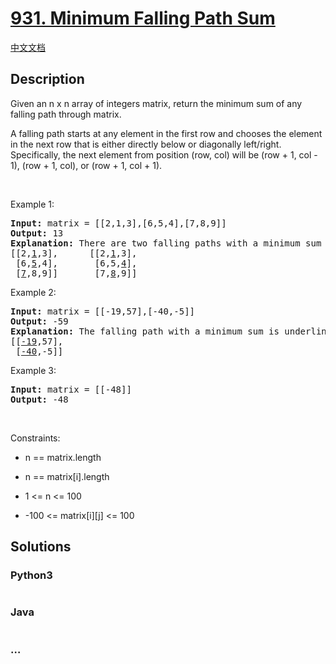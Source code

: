 * [[https://leetcode.com/problems/minimum-falling-path-sum][931. Minimum
Falling Path Sum]]
  :PROPERTIES:
  :CUSTOM_ID: minimum-falling-path-sum
  :END:
[[./solution/0900-0999/0931.Minimum Falling Path Sum/README.org][中文文档]]

** Description
   :PROPERTIES:
   :CUSTOM_ID: description
   :END:

#+begin_html
  <p>
#+end_html

Given an n x n array of integers matrix, return the minimum sum of any
falling path through matrix.

#+begin_html
  </p>
#+end_html

#+begin_html
  <p>
#+end_html

A falling path starts at any element in the first row and chooses the
element in the next row that is either directly below or diagonally
left/right. Specifically, the next element from position (row, col) will
be (row + 1, col - 1), (row + 1, col), or (row + 1, col + 1).

#+begin_html
  </p>
#+end_html

#+begin_html
  <p>
#+end_html

 

#+begin_html
  </p>
#+end_html

#+begin_html
  <p>
#+end_html

Example 1:

#+begin_html
  </p>
#+end_html

#+begin_html
  <pre>
  <strong>Input:</strong> matrix = [[2,1,3],[6,5,4],[7,8,9]]
  <strong>Output:</strong> 13
  <strong>Explanation:</strong> There are two falling paths with a minimum sum underlined below:
  [[2,<u>1</u>,3],      [[2,<u>1</u>,3],
   [6,<u>5</u>,4],       [6,5,<u>4</u>],
   [<u>7</u>,8,9]]       [7,<u>8</u>,9]]
  </pre>
#+end_html

#+begin_html
  <p>
#+end_html

Example 2:

#+begin_html
  </p>
#+end_html

#+begin_html
  <pre>
  <strong>Input:</strong> matrix = [[-19,57],[-40,-5]]
  <strong>Output:</strong> -59
  <strong>Explanation:</strong> The falling path with a minimum sum is underlined below:
  [[<u>-19</u>,57],
   [<u>-40</u>,-5]]
  </pre>
#+end_html

#+begin_html
  <p>
#+end_html

Example 3:

#+begin_html
  </p>
#+end_html

#+begin_html
  <pre>
  <strong>Input:</strong> matrix = [[-48]]
  <strong>Output:</strong> -48
  </pre>
#+end_html

#+begin_html
  <p>
#+end_html

 

#+begin_html
  </p>
#+end_html

#+begin_html
  <p>
#+end_html

Constraints:

#+begin_html
  </p>
#+end_html

#+begin_html
  <ul>
#+end_html

#+begin_html
  <li>
#+end_html

n == matrix.length

#+begin_html
  </li>
#+end_html

#+begin_html
  <li>
#+end_html

n == matrix[i].length

#+begin_html
  </li>
#+end_html

#+begin_html
  <li>
#+end_html

1 <= n <= 100

#+begin_html
  </li>
#+end_html

#+begin_html
  <li>
#+end_html

-100 <= matrix[i][j] <= 100

#+begin_html
  </li>
#+end_html

#+begin_html
  </ul>
#+end_html

** Solutions
   :PROPERTIES:
   :CUSTOM_ID: solutions
   :END:

#+begin_html
  <!-- tabs:start -->
#+end_html

*** *Python3*
    :PROPERTIES:
    :CUSTOM_ID: python3
    :END:
#+begin_src python
#+end_src

*** *Java*
    :PROPERTIES:
    :CUSTOM_ID: java
    :END:
#+begin_src java
#+end_src

*** *...*
    :PROPERTIES:
    :CUSTOM_ID: section
    :END:
#+begin_example
#+end_example

#+begin_html
  <!-- tabs:end -->
#+end_html
